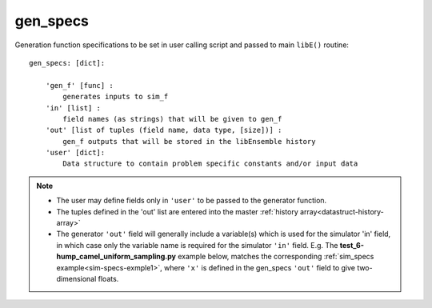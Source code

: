 gen_specs
=========
.. _datastruct-gen-specs:

Generation function specifications to be set in user calling script and passed
to main ``libE()`` routine::

    gen_specs: [dict]:

        'gen_f' [func] :
            generates inputs to sim_f
        'in' [list] :
            field names (as strings) that will be given to gen_f
        'out' [list of tuples (field name, data type, [size])] :
            gen_f outputs that will be stored in the libEnsemble history
        'user' [dict]:
            Data structure to contain problem specific constants and/or input data

.. note::

  * The user may define fields only in ``'user'`` to be passed to the generator function.
  * The tuples defined in the 'out' list are entered into the master :ref:`history array<datastruct-history-array>`
  * The generator ``'out'`` field will generally include a variable(s) which is used for the simulator 'in' field,
    in which case only the variable name is required for the simulator ``'in'`` field.  E.g. The
    **test_6-hump_camel_uniform_sampling.py** example below, matches the corresponding
    :ref:`sim_specs example<sim-specs-exmple1>`, where ``'x'`` is defined in the gen_specs ``'out'`` field to give
    two-dimensional floats.

.. seealso::

  .. _gen-specs-exmple1:

  From `test_6-hump_camel_uniform_sampling.py`_

  ..  literalinclude:: ../../libensemble/tests/regression_tests/test_6-hump_camel_uniform_sampling.py
      :start-at: gen_specs
      :end-before: end_gen_specs_rst_tag

  In this example, the generation function ``uniform_random_sample`` will generate 500 random points
  uniformly over the 2D domain defined by ``gen_specs['ub']`` and ``gen_specs['lb']``.
  The libEnsemble manager is set to dump the history array to file after every 300 generated points,
  though in this case it will only happen after 500 points due to the batch size.

.. _test_6-hump_camel_uniform_sampling.py: https://github.com/Libensemble/libensemble/blob/develop/libensemble/tests/regression_tests/test_6-hump_camel_uniform_sampling.py
